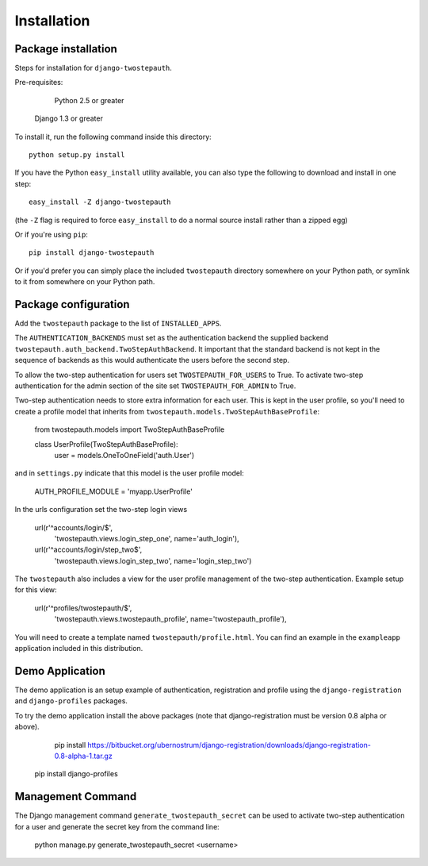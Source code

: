 ============
Installation
============

Package installation
--------------------

Steps for installation for ``django-twostepauth``.

Pre-requisites: 
	
	Python 2.5 or greater
    Django 1.3 or greater

To install it, run the following command inside this directory::

    python setup.py install

If you have the Python ``easy_install`` utility available, you can
also type the following to download and install in one step::

   easy_install -Z django-twostepauth

(the ``-Z`` flag is required to force ``easy_install`` to do a normal
source install rather than a zipped egg)

Or if you're using ``pip``::

    pip install django-twostepauth

Or if you'd prefer you can simply place the included ``twostepauth``
directory somewhere on your Python path, or symlink to it from
somewhere on your Python path.

Package configuration
---------------------

Add the ``twostepauth`` package to the list of ``INSTALLED_APPS``.

The ``AUTHENTICATION_BACKENDS`` must set as the authentication backend the 
supplied backend ``twostepauth.auth_backend.TwoStepAuthBackend``. It 
important that the standard backend is not kept in the sequence of 
backends as this would authenticate the users before the second step.

To allow the two-step authentication for users set ``TWOSTEPAUTH_FOR_USERS`` 
to True. To activate two-step authentication for the admin section of
the site set ``TWOSTEPAUTH_FOR_ADMIN`` to True.

Two-step authentication needs to store extra information for each user. This is kept 
in the user profile, so you'll need to create a profile model that inherits from
``twostepauth.models.TwoStepAuthBaseProfile``:

    from twostepauth.models import TwoStepAuthBaseProfile

    class UserProfile(TwoStepAuthBaseProfile):
        user = models.OneToOneField('auth.User')

and in ``settings.py`` indicate that this model is the user profile model:

    AUTH_PROFILE_MODULE = 'myapp.UserProfile'


In the urls configuration set the two-step login views 

    url(r'^accounts/login/$', 
        'twostepauth.views.login_step_one', 
        name='auth_login'),
    url(r'^accounts/login/step_two$', 
        'twostepauth.views.login_step_two', 
        name='login_step_two')

The ``twostepauth`` also includes a view for the user profile management of
the two-step authentication. Example setup for this view:

    url(r'^profiles/twostepauth/$', 
        'twostepauth.views.twostepauth_profile', 
        name='twostepauth_profile'),

You will need to create a template named ``twostepauth/profile.html``. You can
find an example in the ``exampleapp`` application included in this distribution.


Demo Application
----------------

The demo application is an setup example of authentication, registration and profile 
using the ``django-registration`` and ``django-profiles`` packages.

To try the demo application install the above packages (note that django-registration
must be version 0.8 alpha or above).

	pip install https://bitbucket.org/ubernostrum/django-registration/downloads/django-registration-0.8-alpha-1.tar.gz

    pip install django-profiles




Management Command
------------------

The Django management command ``generate_twostepauth_secret`` can be used to activate two-step
authentication for a user and generate the secret key from the command line:

    python manage.py generate_twostepauth_secret <username>
